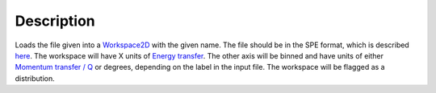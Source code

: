 .. algorithm::

.. summary::

.. alias::

.. properties::

Description
-----------

Loads the file given into a `Workspace2D <Workspace2D>`__ with the given
name. The file should be in the SPE format, which is described
`here <Media:Spe_file_format.pdf>`__. The workspace will have X units of
`Energy transfer <Unit_Factory>`__. The other axis will be binned and
have units of either `Momentum transfer / Q <Unit_Factory>`__ or
degrees, depending on the label in the input file. The workspace will be
flagged as a distribution.

.. algm_categories::

